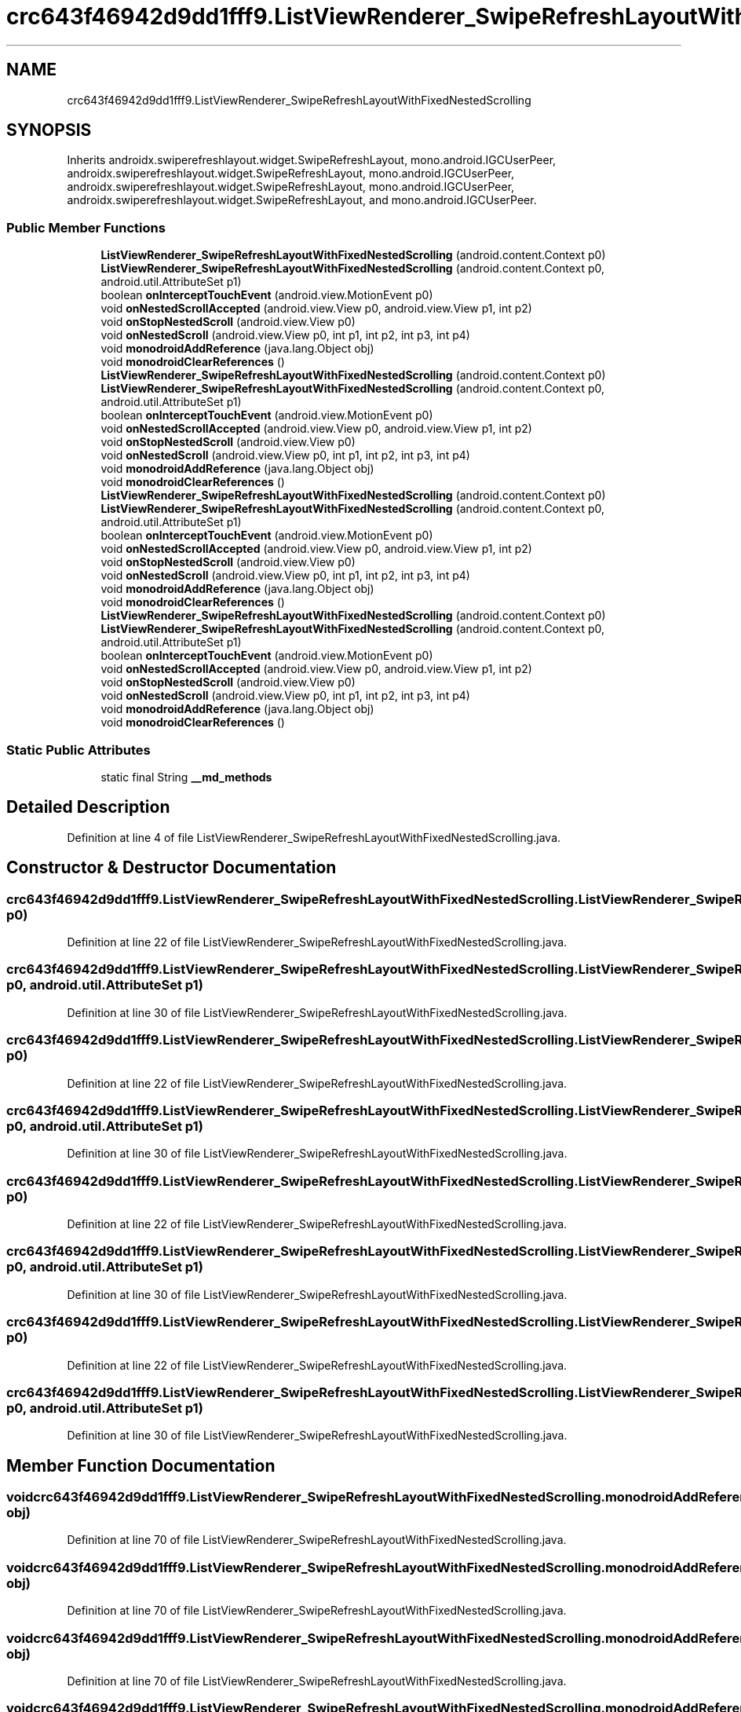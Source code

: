 .TH "crc643f46942d9dd1fff9.ListViewRenderer_SwipeRefreshLayoutWithFixedNestedScrolling" 3 "Thu Apr 29 2021" "Version 1.0" "Green Quake" \" -*- nroff -*-
.ad l
.nh
.SH NAME
crc643f46942d9dd1fff9.ListViewRenderer_SwipeRefreshLayoutWithFixedNestedScrolling
.SH SYNOPSIS
.br
.PP
.PP
Inherits androidx\&.swiperefreshlayout\&.widget\&.SwipeRefreshLayout, mono\&.android\&.IGCUserPeer, androidx\&.swiperefreshlayout\&.widget\&.SwipeRefreshLayout, mono\&.android\&.IGCUserPeer, androidx\&.swiperefreshlayout\&.widget\&.SwipeRefreshLayout, mono\&.android\&.IGCUserPeer, androidx\&.swiperefreshlayout\&.widget\&.SwipeRefreshLayout, and mono\&.android\&.IGCUserPeer\&.
.SS "Public Member Functions"

.in +1c
.ti -1c
.RI "\fBListViewRenderer_SwipeRefreshLayoutWithFixedNestedScrolling\fP (android\&.content\&.Context p0)"
.br
.ti -1c
.RI "\fBListViewRenderer_SwipeRefreshLayoutWithFixedNestedScrolling\fP (android\&.content\&.Context p0, android\&.util\&.AttributeSet p1)"
.br
.ti -1c
.RI "boolean \fBonInterceptTouchEvent\fP (android\&.view\&.MotionEvent p0)"
.br
.ti -1c
.RI "void \fBonNestedScrollAccepted\fP (android\&.view\&.View p0, android\&.view\&.View p1, int p2)"
.br
.ti -1c
.RI "void \fBonStopNestedScroll\fP (android\&.view\&.View p0)"
.br
.ti -1c
.RI "void \fBonNestedScroll\fP (android\&.view\&.View p0, int p1, int p2, int p3, int p4)"
.br
.ti -1c
.RI "void \fBmonodroidAddReference\fP (java\&.lang\&.Object obj)"
.br
.ti -1c
.RI "void \fBmonodroidClearReferences\fP ()"
.br
.ti -1c
.RI "\fBListViewRenderer_SwipeRefreshLayoutWithFixedNestedScrolling\fP (android\&.content\&.Context p0)"
.br
.ti -1c
.RI "\fBListViewRenderer_SwipeRefreshLayoutWithFixedNestedScrolling\fP (android\&.content\&.Context p0, android\&.util\&.AttributeSet p1)"
.br
.ti -1c
.RI "boolean \fBonInterceptTouchEvent\fP (android\&.view\&.MotionEvent p0)"
.br
.ti -1c
.RI "void \fBonNestedScrollAccepted\fP (android\&.view\&.View p0, android\&.view\&.View p1, int p2)"
.br
.ti -1c
.RI "void \fBonStopNestedScroll\fP (android\&.view\&.View p0)"
.br
.ti -1c
.RI "void \fBonNestedScroll\fP (android\&.view\&.View p0, int p1, int p2, int p3, int p4)"
.br
.ti -1c
.RI "void \fBmonodroidAddReference\fP (java\&.lang\&.Object obj)"
.br
.ti -1c
.RI "void \fBmonodroidClearReferences\fP ()"
.br
.ti -1c
.RI "\fBListViewRenderer_SwipeRefreshLayoutWithFixedNestedScrolling\fP (android\&.content\&.Context p0)"
.br
.ti -1c
.RI "\fBListViewRenderer_SwipeRefreshLayoutWithFixedNestedScrolling\fP (android\&.content\&.Context p0, android\&.util\&.AttributeSet p1)"
.br
.ti -1c
.RI "boolean \fBonInterceptTouchEvent\fP (android\&.view\&.MotionEvent p0)"
.br
.ti -1c
.RI "void \fBonNestedScrollAccepted\fP (android\&.view\&.View p0, android\&.view\&.View p1, int p2)"
.br
.ti -1c
.RI "void \fBonStopNestedScroll\fP (android\&.view\&.View p0)"
.br
.ti -1c
.RI "void \fBonNestedScroll\fP (android\&.view\&.View p0, int p1, int p2, int p3, int p4)"
.br
.ti -1c
.RI "void \fBmonodroidAddReference\fP (java\&.lang\&.Object obj)"
.br
.ti -1c
.RI "void \fBmonodroidClearReferences\fP ()"
.br
.ti -1c
.RI "\fBListViewRenderer_SwipeRefreshLayoutWithFixedNestedScrolling\fP (android\&.content\&.Context p0)"
.br
.ti -1c
.RI "\fBListViewRenderer_SwipeRefreshLayoutWithFixedNestedScrolling\fP (android\&.content\&.Context p0, android\&.util\&.AttributeSet p1)"
.br
.ti -1c
.RI "boolean \fBonInterceptTouchEvent\fP (android\&.view\&.MotionEvent p0)"
.br
.ti -1c
.RI "void \fBonNestedScrollAccepted\fP (android\&.view\&.View p0, android\&.view\&.View p1, int p2)"
.br
.ti -1c
.RI "void \fBonStopNestedScroll\fP (android\&.view\&.View p0)"
.br
.ti -1c
.RI "void \fBonNestedScroll\fP (android\&.view\&.View p0, int p1, int p2, int p3, int p4)"
.br
.ti -1c
.RI "void \fBmonodroidAddReference\fP (java\&.lang\&.Object obj)"
.br
.ti -1c
.RI "void \fBmonodroidClearReferences\fP ()"
.br
.in -1c
.SS "Static Public Attributes"

.in +1c
.ti -1c
.RI "static final String \fB__md_methods\fP"
.br
.in -1c
.SH "Detailed Description"
.PP 
Definition at line 4 of file ListViewRenderer_SwipeRefreshLayoutWithFixedNestedScrolling\&.java\&.
.SH "Constructor & Destructor Documentation"
.PP 
.SS "crc643f46942d9dd1fff9\&.ListViewRenderer_SwipeRefreshLayoutWithFixedNestedScrolling\&.ListViewRenderer_SwipeRefreshLayoutWithFixedNestedScrolling (android\&.content\&.Context p0)"

.PP
Definition at line 22 of file ListViewRenderer_SwipeRefreshLayoutWithFixedNestedScrolling\&.java\&.
.SS "crc643f46942d9dd1fff9\&.ListViewRenderer_SwipeRefreshLayoutWithFixedNestedScrolling\&.ListViewRenderer_SwipeRefreshLayoutWithFixedNestedScrolling (android\&.content\&.Context p0, android\&.util\&.AttributeSet p1)"

.PP
Definition at line 30 of file ListViewRenderer_SwipeRefreshLayoutWithFixedNestedScrolling\&.java\&.
.SS "crc643f46942d9dd1fff9\&.ListViewRenderer_SwipeRefreshLayoutWithFixedNestedScrolling\&.ListViewRenderer_SwipeRefreshLayoutWithFixedNestedScrolling (android\&.content\&.Context p0)"

.PP
Definition at line 22 of file ListViewRenderer_SwipeRefreshLayoutWithFixedNestedScrolling\&.java\&.
.SS "crc643f46942d9dd1fff9\&.ListViewRenderer_SwipeRefreshLayoutWithFixedNestedScrolling\&.ListViewRenderer_SwipeRefreshLayoutWithFixedNestedScrolling (android\&.content\&.Context p0, android\&.util\&.AttributeSet p1)"

.PP
Definition at line 30 of file ListViewRenderer_SwipeRefreshLayoutWithFixedNestedScrolling\&.java\&.
.SS "crc643f46942d9dd1fff9\&.ListViewRenderer_SwipeRefreshLayoutWithFixedNestedScrolling\&.ListViewRenderer_SwipeRefreshLayoutWithFixedNestedScrolling (android\&.content\&.Context p0)"

.PP
Definition at line 22 of file ListViewRenderer_SwipeRefreshLayoutWithFixedNestedScrolling\&.java\&.
.SS "crc643f46942d9dd1fff9\&.ListViewRenderer_SwipeRefreshLayoutWithFixedNestedScrolling\&.ListViewRenderer_SwipeRefreshLayoutWithFixedNestedScrolling (android\&.content\&.Context p0, android\&.util\&.AttributeSet p1)"

.PP
Definition at line 30 of file ListViewRenderer_SwipeRefreshLayoutWithFixedNestedScrolling\&.java\&.
.SS "crc643f46942d9dd1fff9\&.ListViewRenderer_SwipeRefreshLayoutWithFixedNestedScrolling\&.ListViewRenderer_SwipeRefreshLayoutWithFixedNestedScrolling (android\&.content\&.Context p0)"

.PP
Definition at line 22 of file ListViewRenderer_SwipeRefreshLayoutWithFixedNestedScrolling\&.java\&.
.SS "crc643f46942d9dd1fff9\&.ListViewRenderer_SwipeRefreshLayoutWithFixedNestedScrolling\&.ListViewRenderer_SwipeRefreshLayoutWithFixedNestedScrolling (android\&.content\&.Context p0, android\&.util\&.AttributeSet p1)"

.PP
Definition at line 30 of file ListViewRenderer_SwipeRefreshLayoutWithFixedNestedScrolling\&.java\&.
.SH "Member Function Documentation"
.PP 
.SS "void crc643f46942d9dd1fff9\&.ListViewRenderer_SwipeRefreshLayoutWithFixedNestedScrolling\&.monodroidAddReference (java\&.lang\&.Object obj)"

.PP
Definition at line 70 of file ListViewRenderer_SwipeRefreshLayoutWithFixedNestedScrolling\&.java\&.
.SS "void crc643f46942d9dd1fff9\&.ListViewRenderer_SwipeRefreshLayoutWithFixedNestedScrolling\&.monodroidAddReference (java\&.lang\&.Object obj)"

.PP
Definition at line 70 of file ListViewRenderer_SwipeRefreshLayoutWithFixedNestedScrolling\&.java\&.
.SS "void crc643f46942d9dd1fff9\&.ListViewRenderer_SwipeRefreshLayoutWithFixedNestedScrolling\&.monodroidAddReference (java\&.lang\&.Object obj)"

.PP
Definition at line 70 of file ListViewRenderer_SwipeRefreshLayoutWithFixedNestedScrolling\&.java\&.
.SS "void crc643f46942d9dd1fff9\&.ListViewRenderer_SwipeRefreshLayoutWithFixedNestedScrolling\&.monodroidAddReference (java\&.lang\&.Object obj)"

.PP
Definition at line 70 of file ListViewRenderer_SwipeRefreshLayoutWithFixedNestedScrolling\&.java\&.
.SS "void crc643f46942d9dd1fff9\&.ListViewRenderer_SwipeRefreshLayoutWithFixedNestedScrolling\&.monodroidClearReferences ()"

.PP
Definition at line 77 of file ListViewRenderer_SwipeRefreshLayoutWithFixedNestedScrolling\&.java\&.
.SS "void crc643f46942d9dd1fff9\&.ListViewRenderer_SwipeRefreshLayoutWithFixedNestedScrolling\&.monodroidClearReferences ()"

.PP
Definition at line 77 of file ListViewRenderer_SwipeRefreshLayoutWithFixedNestedScrolling\&.java\&.
.SS "void crc643f46942d9dd1fff9\&.ListViewRenderer_SwipeRefreshLayoutWithFixedNestedScrolling\&.monodroidClearReferences ()"

.PP
Definition at line 77 of file ListViewRenderer_SwipeRefreshLayoutWithFixedNestedScrolling\&.java\&.
.SS "void crc643f46942d9dd1fff9\&.ListViewRenderer_SwipeRefreshLayoutWithFixedNestedScrolling\&.monodroidClearReferences ()"

.PP
Definition at line 77 of file ListViewRenderer_SwipeRefreshLayoutWithFixedNestedScrolling\&.java\&.
.SS "boolean crc643f46942d9dd1fff9\&.ListViewRenderer_SwipeRefreshLayoutWithFixedNestedScrolling\&.onInterceptTouchEvent (android\&.view\&.MotionEvent p0)"

.PP
Definition at line 38 of file ListViewRenderer_SwipeRefreshLayoutWithFixedNestedScrolling\&.java\&.
.SS "boolean crc643f46942d9dd1fff9\&.ListViewRenderer_SwipeRefreshLayoutWithFixedNestedScrolling\&.onInterceptTouchEvent (android\&.view\&.MotionEvent p0)"

.PP
Definition at line 38 of file ListViewRenderer_SwipeRefreshLayoutWithFixedNestedScrolling\&.java\&.
.SS "boolean crc643f46942d9dd1fff9\&.ListViewRenderer_SwipeRefreshLayoutWithFixedNestedScrolling\&.onInterceptTouchEvent (android\&.view\&.MotionEvent p0)"

.PP
Definition at line 38 of file ListViewRenderer_SwipeRefreshLayoutWithFixedNestedScrolling\&.java\&.
.SS "boolean crc643f46942d9dd1fff9\&.ListViewRenderer_SwipeRefreshLayoutWithFixedNestedScrolling\&.onInterceptTouchEvent (android\&.view\&.MotionEvent p0)"

.PP
Definition at line 38 of file ListViewRenderer_SwipeRefreshLayoutWithFixedNestedScrolling\&.java\&.
.SS "void crc643f46942d9dd1fff9\&.ListViewRenderer_SwipeRefreshLayoutWithFixedNestedScrolling\&.onNestedScroll (android\&.view\&.View p0, int p1, int p2, int p3, int p4)"

.PP
Definition at line 62 of file ListViewRenderer_SwipeRefreshLayoutWithFixedNestedScrolling\&.java\&.
.SS "void crc643f46942d9dd1fff9\&.ListViewRenderer_SwipeRefreshLayoutWithFixedNestedScrolling\&.onNestedScroll (android\&.view\&.View p0, int p1, int p2, int p3, int p4)"

.PP
Definition at line 62 of file ListViewRenderer_SwipeRefreshLayoutWithFixedNestedScrolling\&.java\&.
.SS "void crc643f46942d9dd1fff9\&.ListViewRenderer_SwipeRefreshLayoutWithFixedNestedScrolling\&.onNestedScroll (android\&.view\&.View p0, int p1, int p2, int p3, int p4)"

.PP
Definition at line 62 of file ListViewRenderer_SwipeRefreshLayoutWithFixedNestedScrolling\&.java\&.
.SS "void crc643f46942d9dd1fff9\&.ListViewRenderer_SwipeRefreshLayoutWithFixedNestedScrolling\&.onNestedScroll (android\&.view\&.View p0, int p1, int p2, int p3, int p4)"

.PP
Definition at line 62 of file ListViewRenderer_SwipeRefreshLayoutWithFixedNestedScrolling\&.java\&.
.SS "void crc643f46942d9dd1fff9\&.ListViewRenderer_SwipeRefreshLayoutWithFixedNestedScrolling\&.onNestedScrollAccepted (android\&.view\&.View p0, android\&.view\&.View p1, int p2)"

.PP
Definition at line 46 of file ListViewRenderer_SwipeRefreshLayoutWithFixedNestedScrolling\&.java\&.
.SS "void crc643f46942d9dd1fff9\&.ListViewRenderer_SwipeRefreshLayoutWithFixedNestedScrolling\&.onNestedScrollAccepted (android\&.view\&.View p0, android\&.view\&.View p1, int p2)"

.PP
Definition at line 46 of file ListViewRenderer_SwipeRefreshLayoutWithFixedNestedScrolling\&.java\&.
.SS "void crc643f46942d9dd1fff9\&.ListViewRenderer_SwipeRefreshLayoutWithFixedNestedScrolling\&.onNestedScrollAccepted (android\&.view\&.View p0, android\&.view\&.View p1, int p2)"

.PP
Definition at line 46 of file ListViewRenderer_SwipeRefreshLayoutWithFixedNestedScrolling\&.java\&.
.SS "void crc643f46942d9dd1fff9\&.ListViewRenderer_SwipeRefreshLayoutWithFixedNestedScrolling\&.onNestedScrollAccepted (android\&.view\&.View p0, android\&.view\&.View p1, int p2)"

.PP
Definition at line 46 of file ListViewRenderer_SwipeRefreshLayoutWithFixedNestedScrolling\&.java\&.
.SS "void crc643f46942d9dd1fff9\&.ListViewRenderer_SwipeRefreshLayoutWithFixedNestedScrolling\&.onStopNestedScroll (android\&.view\&.View p0)"

.PP
Definition at line 54 of file ListViewRenderer_SwipeRefreshLayoutWithFixedNestedScrolling\&.java\&.
.SS "void crc643f46942d9dd1fff9\&.ListViewRenderer_SwipeRefreshLayoutWithFixedNestedScrolling\&.onStopNestedScroll (android\&.view\&.View p0)"

.PP
Definition at line 54 of file ListViewRenderer_SwipeRefreshLayoutWithFixedNestedScrolling\&.java\&.
.SS "void crc643f46942d9dd1fff9\&.ListViewRenderer_SwipeRefreshLayoutWithFixedNestedScrolling\&.onStopNestedScroll (android\&.view\&.View p0)"

.PP
Definition at line 54 of file ListViewRenderer_SwipeRefreshLayoutWithFixedNestedScrolling\&.java\&.
.SS "void crc643f46942d9dd1fff9\&.ListViewRenderer_SwipeRefreshLayoutWithFixedNestedScrolling\&.onStopNestedScroll (android\&.view\&.View p0)"

.PP
Definition at line 54 of file ListViewRenderer_SwipeRefreshLayoutWithFixedNestedScrolling\&.java\&.
.SH "Member Data Documentation"
.PP 
.SS "static final String crc643f46942d9dd1fff9\&.ListViewRenderer_SwipeRefreshLayoutWithFixedNestedScrolling\&.__md_methods\fC [static]\fP"
@hide 
.PP
Definition at line 10 of file ListViewRenderer_SwipeRefreshLayoutWithFixedNestedScrolling\&.java\&.

.SH "Author"
.PP 
Generated automatically by Doxygen for Green Quake from the source code\&.
